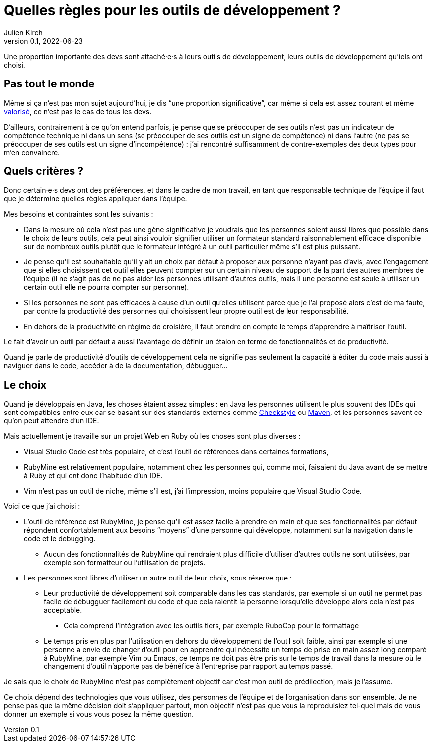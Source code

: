 = Quelles règles pour les outils de développement{nbsp}?
Julien Kirch
v0.1, 2022-06-23
:article_lang: fr
:article_image: image.jpeg

Une proportion importante des devs sont attaché·e·s à leurs outils de développement, leurs outils de développement qu'iels ont choisi.

== Pas tout le monde

Même si ça n'est pas mon sujet aujourd'hui, je dis "`une proportion significative`", car même si cela est assez courant et même link:../pris-au-serieux[valorisé], ce n'est pas le cas de tous les devs.

D'ailleurs, contrairement à ce qu'on entend parfois, je pense que se préoccuper de ses outils n'est pas un indicateur de compétence technique ni dans un sens (se préoccuper de ses outils est un signe de compétence) ni dans l'autre (ne pas se préoccuper de ses outils est un signe d'incompétence){nbsp}: j'ai rencontré suffisamment de contre-exemples des deux types pour m'en convaincre.

== Quels critères ?

Donc certain·e·s devs ont des préférences, et dans le cadre de mon travail, en tant que responsable technique de l'équipe il faut que je détermine quelles règles appliquer dans l'équipe.

Mes besoins et contraintes sont les suivants{nbsp}:

* Dans la mesure où cela n'est pas une gène significative je voudrais que les personnes soient aussi libres que possible dans le choix de leurs outils, cela peut ainsi vouloir signifier utiliser un formateur standard raisonnablement efficace disponible sur de nombreux outils plutôt que le formateur intégré à un outil particulier même s'il est plus puissant.
* Je pense qu'il est souhaitable qu'il y ait un choix par défaut à proposer aux personne n'ayant pas d'avis, avec l'engagement que si elles choisissent cet outil elles peuvent compter sur un certain niveau de support de la part des autres membres de l'équipe (il ne s'agit pas de ne pas aider les personnes utilisant d'autres outils, mais il une personne est seule à utiliser un certain outil elle ne pourra compter sur personne).
* Si les personnes ne sont pas efficaces à cause d'un outil qu'elles utilisent parce que je l'ai proposé alors c'est de ma faute, par contre la productivité des personnes qui choisissent leur propre outil est de leur responsabilité.
* En dehors de la productivité en régime de croisière, il faut prendre en compte le temps d'apprendre à maîtriser l'outil.

Le fait d'avoir un outil par défaut a aussi l'avantage de définir un étalon en terme de fonctionnalités et de productivité.

Quand je parle de productivité d'outils de développement cela ne signifie pas seulement la capacité à éditer du code mais aussi à naviguer dans le code, accéder à de la documentation, débugguer…

== Le choix

Quand je développais en Java, les choses étaient assez simples{nbsp}: en Java les personnes utilisent le plus souvent des IDEs qui sont compatibles entre eux car se basant sur des standards externes comme link:https://checkstyle.sourceforge.io[Checkstyle] ou link:https://maven.apache.org[Maven], et les personnes savent ce qu'on peut attendre d'un IDE.

Mais actuellement je travaille sur un projet Web en Ruby où les choses sont plus diverses{nbsp}:

* Visual Studio Code est très populaire, et c'est l'outil de références dans certaines formations,
* RubyMine est relativement populaire, notamment chez les personnes qui, comme moi, faisaient du Java avant de se mettre à Ruby et qui ont donc l'habitude d'un IDE.
* Vim n'est pas un outil de niche, même s'il est, j'ai l'impression, moins populaire que Visual Studio Code.

Voici ce que j'ai choisi :

* L'outil de référence est RubyMine, je pense qu'il est assez facile à prendre en main et que ses fonctionnalités par défaut répondent confortablement aux besoins "`moyens`" d'une personne qui développe, notamment sur la navigation dans le code et le debugging.
** Aucun des fonctionnalités de RubyMine qui rendraient plus difficile d'utiliser d'autres outils ne sont utilisées, par exemple son formatteur ou l'utilisation de projets.
* Les personnes sont libres d'utiliser un autre outil de leur choix, sous réserve que{nbsp}:
** Leur productivité de développement soit comparable dans les cas standards, par exemple si un outil ne permet pas facile de débugguer facilement du code et que cela ralentit la personne lorsqu'elle développe alors cela n'est pas acceptable.
*** Cela comprend l'intégration avec les outils tiers, par exemple RuboCop pour le formattage
** Le temps pris en plus par l'utilisation en dehors du développement de l'outil soit faible, ainsi par exemple si une personne a envie de changer d'outil pour en apprendre qui nécessite un temps de prise en main assez long comparé à RubyMine, par exemple Vim ou Emacs, ce temps ne doit pas être pris sur le temps de travail dans la mesure où le changement d'outil n'apporte pas de bénéfice à l'entreprise par rapport au temps passé.

Je sais que le choix de RubyMine n'est pas complètement objectif car c'est mon outil de prédilection, mais je l'assume.

Ce choix dépend des technologies que vous utilisez, des personnes de l'équipe et de l'organisation dans son ensemble.
Je ne pense pas que la même décision doit s'appliquer partout, mon objectif n'est pas que vous la reproduisiez tel-quel  mais de vous donner un exemple si vous vous posez la même question.
